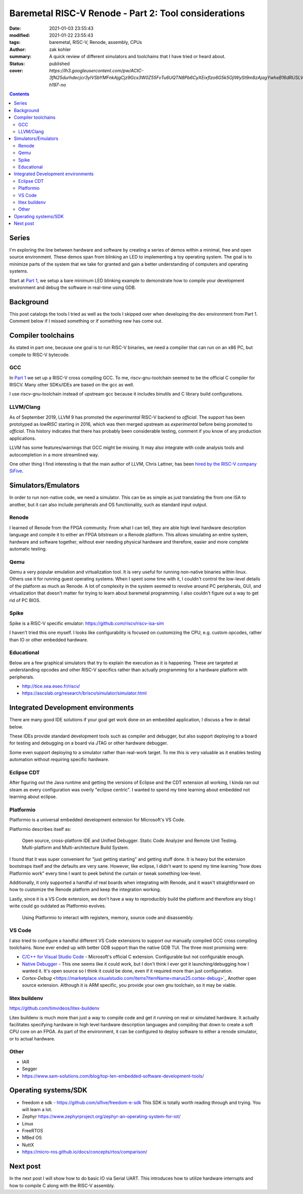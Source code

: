 Baremetal RISC-V Renode - Part 2: Tool considerations
#####################################################

:date: 2021-01-03 23:55:43
:modified: 2021-01-22 23:55:43
:tags: baremetal, RISC-V, Renode, assembly, CPUs
:author: zak kohler
:summary: A quick review of different simulators and toolchains that I have tried or heard about.
:status: published
:cover: `https://lh3.googleusercontent.com/pw/ACtC-3fN25durhdecjcr3ylVSbYMFnkAjgCjz9Gcx3W0Z55FvTu6UQTN8Pb6CyXEixflzo6G5k5OjIWySt9m8zAjagYwheB16dRUSLVQ7p651kNjxK8v1emUVd1yD5FwRN9H7MJJuLMYgypQdNoTZ9fHPAIedA=w442-h197-no`

..
  Google Photos Album: https://photos.app.goo.gl/LUXeip6Xz85QRTn78
  https://www.youtube.com/watch?v=D0VuYe77Wu0&list=PLb-MsRpo_wlLW0EWRpAqnbbDsf4kxSI1x

.. contents::
    :depth: 2

Series
======
I'm exploring the line between hardware and software by creating a series of demos within a minimal, free and open source environment. These demos span from blinking an LED to implementing a toy operating system. The goal is to minimize parts of the system that we take for granted and gain a better understanding of computers and operating systems.

Start at `Part 1 <{filename}/programming/baremetal-riscv-renode-1.rst>`_, we setup a bare minimum LED blinking example to demonstrate how to compile your development environment and debug the software in real-time using GDB.

Background
==========
This post catalogs the tools I tried as well as the tools I skipped over when developing the dev environment from Part 1. Comment below if I missed something or if something new has come out.

Compiler toolchains
===================
As stated in part one, because one goal is to run RISC-V binaries, we need a compiler that can run on an x86 PC, but compile to RISC-V bytecode.

GCC
---
In `Part 1 <{filename}/programming/baremetal-riscv-renode-1.rst>`_ we set up a RISC-V cross compiling GCC. To me, riscv-gnu-toolchain seemed to be the official C compiler for RISCV. Many other SDKs/IDEs are based on the gcc as well.

I use riscv-gnu-toolchain instead of upstream gcc because it includes binutils and C library build configurations.

LLVM/Clang
----------
As of September 2019, LLVM 9 has promoted the *experimental* RISC-V backend to *official*. The support has been prototyped as `lowRISC` starting in 2016, which was then merged upstream as *experimental* before being promoted to *official*. This history indicates that there has probably been considerable testing, comment if you know of any production applications.

LLVM has some features/warnings that GCC might be missing. It may also integrate with code analysis tools and autocompletion in a more streamlined way.

One other thing I find interesting is that the main author of LLVM, Chris Lattner, has been `hired by the RISC-V company SiFive <https://www.sifive.com/blog/with-sifive-we-can-change-the-world>`_.

Simulators/Emulators
====================
In order to run non-native code, we need a simulator. This can be as simple as just translating the from one ISA to another, but it can also include peripherals and OS functionality, such as standard input output.

Renode
------
I learned of Renode from the FPGA community. From what I can tell, they are able  high level hardware description language and compile it to either an FPGA bitstream or a Renode platform. This allows simulating an entire system, hardware and software together, without ever needing physical hardware and therefore, easier and more complete automatic testing.

Qemu
----
Qemu a very popular emulation and virtualization tool. It is very useful for running non-native binaries within linux. Others use it for running guest operating systems. When I spent some time with it, I couldn't control the low-level details of the platform as much as Renode. A lot of complexity in the system seemed to revolve around PC peripherals, GUI, and virtualization that doesn't matter for trying to learn about baremetal programming. I also couldn't figure out a way to get rid of PC BIOS.

Spike
-----
Spike is a RISC-V specific emulator: https://github.com/riscv/riscv-isa-sim

I haven't tried this one myself. I looks like configurability is focused on customizing the CPU, e.g. custom opcodes, rather than IO or other embedded hardware.

Educational
-----------
Below are a few graphical simulators that try to explain the execution as it is happening. These are targeted at understanding opcodes and other RISC-V specifics rather than actually programming for a hardware platform with peripherals.

- http://tice.sea.eseo.fr/riscv/
- https://ascslab.org/research/briscv/simulator/simulator.html


Integrated Development environments
===================================
There are many good IDE solutions if your goal get work done on an embedded application, I discuss a few in detail below.

These IDEs provide standard development tools such as compiler and debugger, but also support deploying to a board for testing and debugging on a board via JTAG or other hardware debugger.

Some even support deploying to a simulator rather than real-work target. To me this is very valuable as it enables testing automation without requiring specific hardware.

Eclipse CDT
-----------
After figuring out the Java runtime and getting the versions of Eclipse and the CDT extension all working, I kinda ran out steam as every configuration was overly "eclipse centric". I wanted to spend my time learning about embedded not learning about eclipse.

Platformio
----------
Platformio is a universal embedded development extension for Microsoft's VS Code.

Platformio describes itself as:

    Open source, cross-platform IDE and Unified Debugger. Static Code Analyzer and Remote Unit Testing. Multi-platform and Multi-architecture Build System.

I found that it was super convenient for "just getting starting" and getting stuff done. It is heavy but the extension bootstraps itself and the defaults are very sane. However, like eclipse, I didn't want to spend my time learning "how does Platformio work" every time I want to peek behind the curtain or tweak something low-level.

Additionally, it only supported a handful of real boards when integrating with Renode, and it wasn't straightforward on how to customize the Renode platform and keep the integration working.

Lastly, since it is a VS Code extension, we don't have a way to reproducibly build the platform and therefore any blog I write could go outdated as Platformio evolves.

.. figure:: https://lh3.googleusercontent.com/pw/ACtC-3eEUNqaGzfNKQxydmtODWEllXemhHGT0fzswHlEIpK1-o6kQRy-xxHL1m7rXy64cLI5j_JHbVO4oqtAif-M9_Hn8XCUCGBlf6dCj-eDa-T7O2RWrMZZ86d-NbUUlHxEnBg3XXIWZUalZfbfj-oYOsRHIQ=w960-h494-no
   :alt: Platformio screenshot

   Using Platformio to interact with registers, memory, source code and disassembly.

VS Code
-------
I also tried to configure a handful different VS Code extensions to support our manually compiled GCC cross compiling toolchains. None ever ended up with better GDB support than the native GDB TUI. The three most promising were:

- `C/C++ for Visual Studio Code <https://marketplace.visualstudio.com/items?itemName=ms-vscode.cpptools>`_ - Microsoft's official C extension. Configurable but not configurable enough.
- `Native Debugger <https://marketplace.visualstudio.com/items?itemName=webfreak.debug>`_ - This one seems like it could work, but I don't think I ever got it launching/debugging how I wanted it. It's open source so I think it could be done, even if it required more than just configuration.
- `Cortex-Debug` <https://marketplace.visualstudio.com/items?itemName=marus25.cortex-debug>`_ Another open source extension. Although it is ARM specific, you provide your own gnu toolchain, so it may be viable.

litex buildenv
--------------
https://github.com/timvideos/litex-buildenv

Litex buildenv is much more than just a way to compile code and get it running on real or simulated hardware. It actually facilitates specifying hardware in high level hardware description languages and compiling that down to create a soft CPU core on an FPGA. As part of the environment, it can be configured to deploy software to either a renode simulator, or to actual hardware.

Other
-----
- IAR
- Segger
- https://www.sam-solutions.com/blog/top-ten-embedded-software-development-tools/


Operating systems/SDK
===================================
- freedom e sdk - https://github.com/sifive/freedom-e-sdk This SDK is totally worth reading through and trying. You will learn a lot.
- Zephyr https://www.zephyrproject.org/zephyr-an-operating-system-for-iot/
- Linux
- FreeRTOS
- MBed OS
- NuttX
- https://micro-ros.github.io/docs/concepts/rtos/comparison/

Next post
=========
In the next post I will show how to do basic IO via Serial UART. This introduces how to utilize hardware interrupts and how to compile C along with the RISC-V assembly.
